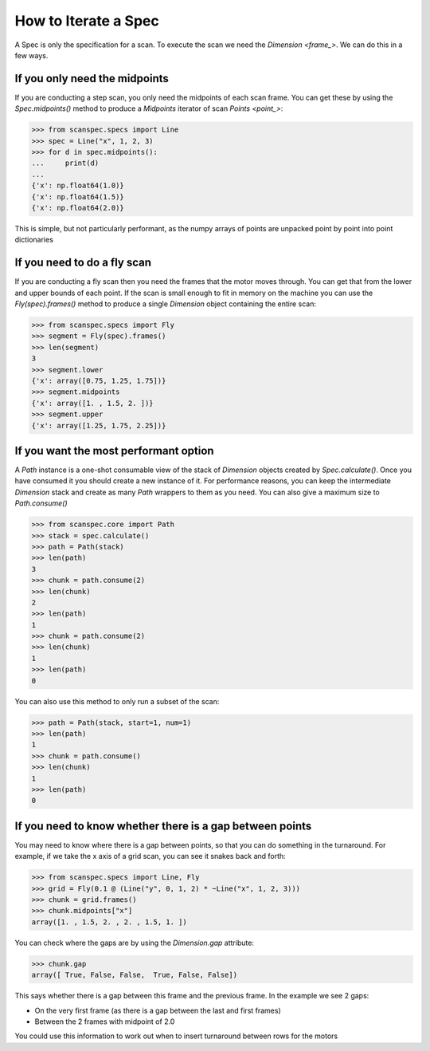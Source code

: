 .. _iterate-a-spec:

How to Iterate a Spec
=====================

A Spec is only the specification for a scan. To execute the scan we need the
`Dimension <frame_>`. We can do this in a few ways.

If you only need the midpoints
------------------------------

If you are conducting a step scan, you only need the midpoints of each scan
frame. You can get these by using the `Spec.midpoints()` method to produce a
`Midpoints` iterator of scan `Points <point_>`:

>>> from scanspec.specs import Line
>>> spec = Line("x", 1, 2, 3)
>>> for d in spec.midpoints():
...     print(d)
...
{'x': np.float64(1.0)}
{'x': np.float64(1.5)}
{'x': np.float64(2.0)}

This is simple, but not particularly performant, as the numpy arrays of
points are unpacked point by point into point dictionaries

If you need to do a fly scan
----------------------------

If you are conducting a fly scan then you need the frames that the motor moves
through. You can get that from the lower and upper bounds of each point. If the
scan is small enough to fit in memory on the machine you can use the `Fly(spec).frames()`
method to produce a single `Dimension` object containing the entire scan:

>>> from scanspec.specs import Fly
>>> segment = Fly(spec).frames()
>>> len(segment)
3
>>> segment.lower
{'x': array([0.75, 1.25, 1.75])}
>>> segment.midpoints
{'x': array([1. , 1.5, 2. ])}
>>> segment.upper
{'x': array([1.25, 1.75, 2.25])}


If you want the most performant option
--------------------------------------

A `Path` instance is a one-shot consumable view of the stack of `Dimension`
objects created by `Spec.calculate()`. Once you have consumed it you
should create a new instance of it. For performance reasons, you can keep the
intermediate `Dimension` stack and create as many `Path` wrappers to them
as you need. You can also give a maximum size to `Path.consume()`

>>> from scanspec.core import Path
>>> stack = spec.calculate()
>>> path = Path(stack)
>>> len(path)
3
>>> chunk = path.consume(2)
>>> len(chunk)
2
>>> len(path)
1
>>> chunk = path.consume(2)
>>> len(chunk)
1
>>> len(path)
0

You can also use this method to only run a subset of the scan:

>>> path = Path(stack, start=1, num=1)
>>> len(path)
1
>>> chunk = path.consume()
>>> len(chunk)
1
>>> len(path)
0

.. seealso:: `../explanations/why-stack-frames`

If you need to know whether there is a gap between points
---------------------------------------------------------

You may need to know where there is a gap between points, so that you can do
something in the turnaround. For example, if we take the x axis of a grid scan,
you can see it snakes back and forth:

>>> from scanspec.specs import Line, Fly
>>> grid = Fly(0.1 @ (Line("y", 0, 1, 2) * ~Line("x", 1, 2, 3)))
>>> chunk = grid.frames()
>>> chunk.midpoints["x"]
array([1. , 1.5, 2. , 2. , 1.5, 1. ])

You can check where the gaps are by using the `Dimension.gap` attribute:

>>> chunk.gap
array([ True, False, False,  True, False, False])

This says whether there is a gap between this frame and the previous frame. In
the example we see 2 gaps:

- On the very first frame (as there is a gap between the last and first frames)
- Between the 2 frames with midpoint of 2.0

You could use this information to work out when to insert turnaround between
rows for the motors
